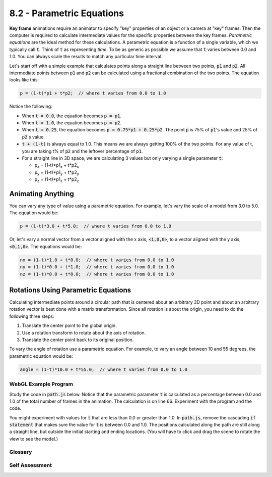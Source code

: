 ..  Copyright (C)  Wayne Brown
  Permission is granted to copy, distribute
  and/or modify this document under the terms of the GNU Free Documentation
  License, Version 1.3 or any later version published by the Free Software
  Foundation; with Invariant Sections being Forward, Prefaces, and
  Contributor List, no Front-Cover Texts, and no Back-Cover Texts.  A copy of
  the license is included in the section entitled "GNU Free Documentation
  License".

8.2 - Parametric Equations
::::::::::::::::::::::::::

**Key frame** animations require an animator to specify "key" properties
of an object or a camera at "key" frames. Then the computer is required
to calculate intermediate values for the specific properties between the key frames.
*Parametric equations* are the ideal method for these calculations. A
parametric equation is a function of a single variable, which we typically call
:code:`t`. Think of :code:`t` as representing *time*. To be as generic as possible we
assume that :code:`t` varies between 0.0 and 1.0. You can always scale the results
to match any particular time interval.

Let's start off with a simple example that calculates points along a straight
line between two points, :code:`p1` and :code:`p2`. All intermediate points
between :code:`p1` and :code:`p2` can be calculated using a fractional
combination of the two points. The equation looks like this:

.. Code-Block:: JavaScript

  p = (1-t)*p1 + t*p2;  // where t varies from 0.0 to 1.0

Notice the following:

* When :code:`t = 0.0`, the equation becomes :code:`p = p1`.
* When :code:`t = 1.0`, the equation becomes :code:`p = p2`.
* When :code:`t = 0.25`, the equation becomes :code:`p = 0.75*p1 + 0.25*p2`.
  The point :code:`p` is 75% of :code:`p1`\ 's value and 25% of :code:`p2`\ 's value.
* :code:`t + (1-t)` is always equal to 1.0. This means we are always getting 100%
  of the two points. For any value of t, you are taking t% of :code:`p2` and the
  leftover percentage of :code:`p1`.
* For a straight line in 3D space, we are calculating 3 values but only
  varying a single parameter :code:`t`:

  * p\ :sub:`x` = (1-t)*p1\ :sub:`x` + t*p2\ :sub:`x`
  * p\ :sub:`y` = (1-t)*p1\ :sub:`y` + t*p2\ :sub:`y`
  * p\ :sub:`z` = (1-t)*p1\ :sub:`z` + t*p2\ :sub:`z`

Animating Anything
..................

You can vary any type of value using a parametric equation. For example,
let's vary the scale of a model from 3.0 to 5.0. The equation would be:

.. Code-Block:: JavaScript

  p = (1-t)*3.0 + t*5.0;  // where t varies from 0.0 to 1.0

Or, let's vary a normal vector from a vector aligned with the x axis,
:code:`<1,0,0>`, to a vector aligned with the y axis, :code:`<0,1,0>`. The
equations would be:

.. Code-Block:: JavaScript

  nx = (1-t)*1.0 + t*0.0;  // where t varies from 0.0 to 1.0
  ny = (1-t)*0.0 + t*1.0;  // where t varies from 0.0 to 1.0
  nz = (1-t)*0.0 + t*0.0;  // where t varies from 0.0 to 1.0

Rotations Using Parametric Equations
....................................

Calculating intermediate points around a circular path that is centered about
an arbitrary 3D point and about an arbitrary rotation vector is best
done with a matrix transformation. Since all rotation is about the origin, you
need to do the following three steps:

#. Translate the center point to the global origin.
#. Use a rotation transform to rotate about the axis of rotation.
#. Translate the center point back to its original position.

To vary the angle of rotation use a parametric equation.
For example, to vary an angle between 10 and 55 degrees, the parametric
equation would be:

.. Code-Block:: JavaScript

  angle = (1-t)*10.0 + t*55.0;  // where t varies from 0.0 to 1.0

WebGL Example Program
---------------------

Study the code in :code:`path.js` below. Notice that the parametric
parameter :code:`t` is calculated as a percentage between 0.0 and 1.0
of the total number of frames in the animation. The calculation is
on line 66. Experiment with the program and the code.

.. webglinteractive:: W1
  :htmlprogram: _static/08_animation/animate.html
  :editlist: _static/08_animation/path.js, _static/08_animation/animate_scene.js
  :hideoutput:
  :width: 300
  :height: 300


You might experiment with values for :code:`t` that are less than 0.0 or greater
than 1.0. In :code:`path.js`, remove the cascading :code:`if statement` that makes
sure the value for :code:`t` is between 0.0 and 1.0. The positions calculated along
the path are still along a straight line, but outside the initial starting and ending
locations. (You will have to click and drag the scene to rotate the view to see the
model.)

Glossary
--------

.. glossary::

  parametric equation
    Calculate an intermediate value based on a starting and ending value.
    Any particular intermediate value is defined by a single parameter *t*,
    which varies between 0.0 and 1.0.

Self Assessment
---------------

.. mchoice:: 8.2.1
  :random:
  :answer_a: "time"
  :answer_b: distance
  :answer_c: speed
  :answer_d: acceleration
  :correct: a
  :feedback_a: Correct. The answer is in quotes because the t value is normalized to a range from 0.0 to 1.0.
  :feedback_b: Incorrect. You could think of t as a percentage of distance, but it is more related to time.
  :feedback_c: Incorrect. Speed is the distance traveled over a set unit of time.
  :feedback_d: Incorrect. Acceleration is the change in speed.

  The parametric parameter, :code:`t`, is best thought of in terms of what property?

.. mchoice:: 8.2.2
  :random:
  :answer_a: (0, 0, 0)
  :answer_b: (10,0,0)
  :answer_c: (0.5, 0, 0);
  :answer_d: (0, 0, 0.5)
  :correct: a
  :feedback_a: Correct. You always get the starting point when t === 0.0.
  :feedback_b: Incorrect. You get the ending point when t === 1.0.
  :feedback_c: Incorrect. You would get the mid-point when t === 0.5.
  :feedback_d: Incorrect. This location is not on the path for any value of t.

  Given :code:`p1` at :code:`(0,0,0)` and :code:`p2` at :code:`(10,0,0)`, what is the intermediate
  point between them when :code:`t=0.0`?

.. mchoice:: 8.2.3
  :random:
  :answer_a: (10,0,0)
  :answer_b: (0, 0, 0)
  :answer_c: (0.5, 0, 0);
  :answer_d: (0, 0, 0.5)
  :correct: a
  :feedback_a: Correct. You always get the ending point when t === 1.0.
  :feedback_b: Incorrect. You get the starting point when t === 0.0.
  :feedback_c: Incorrect. You would get the mid-point when t === 0.5.
  :feedback_d: Incorrect. This location is not on the path for any value of t.

    Given :code:`p1` at :code:`(0,0,0)` and :code:`p2` at :code:`(10,0,0)`, what is the intermediate
  point between them when :code:`t=1.0`?

.. mchoice:: 8.2.4
  :random:
  :answer_a: (2, 0, 0)
  :answer_b: (2, 2, 2)
  :answer_c: (0.2, 0.4, 0.6)
  :answer_d: (0, 0, 2)
  :correct: a
  :feedback_a: Correct.
  :feedback_b: Incorrect. Make sure you use the correct component value for each point.
  :feedback_c: Incorrect.
  :feedback_d: Incorrect. Make sure you use the correct component value for each point.

  Given :code:`p1` at :code:`(0,0,0)` and :code:`p2` at :code:`(10,0,0)`, what is the intermediate
  point between them when :code:`t=0.2`?


.. index:: parametric equations
